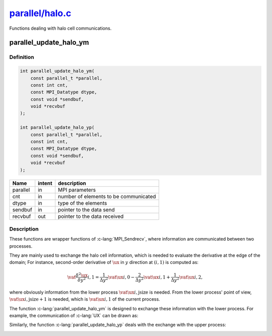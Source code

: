 
.. _parallel_halo:

########################################################################################################
`parallel/halo.c <https://github.com/NaokiHori/SimpleNavierStokesSolver/blob/main/src/parallel/halo.c>`_
########################################################################################################

Functions dealing with halo cell communications.

***********************
parallel_update_halo_ym
***********************

==========
Definition
==========

.. code-block:: c

   int parallel_update_halo_ym(
       const parallel_t *parallel,
       const int cnt,
       const MPI_Datatype dtype,
       const void *sendbuf,
       void *recvbuf
   );

   int parallel_update_halo_yp(
       const parallel_t *parallel,
       const int cnt,
       const MPI_Datatype dtype,
       const void *sendbuf,
       void *recvbuf
   );

======== ====== =====================================
Name     intent description
======== ====== =====================================
parallel in     MPI parameters
cnt      in     number of elements to be communicated
dtype    in     type of the elements
sendbuf  in     pointer to the data send
recvbuf  out    pointer to the data received
======== ====== =====================================

===========
Description
===========

These functions are wrapper functions of :c-lang:`MPI_Sendrecv`, where information are communicated between two processes.

They are mainly used to exchange the halo cell information, which is needed to evaluate the derivative at the edge of the domain; For instance, second-order derivative of :math:`\ux` in :math:`y` direction at :math:`\left( i, 1 \right)` is computed as:

.. math::
   \vat{\frac{\delta^2 \ux}{\delta y^2}}{i,1}
   = \frac{1}{\Delta y^2} \vat{\ux}{i,0}
   - \frac{2}{\Delta y^2} \vat{\ux}{i,1}
   + \frac{1}{\Delta y^2} \vat{\ux}{i,2},

where obviously information from the lower process :math:`\vat{\ux}{i,\text{jsize}}` is needed.
From the lower process' point of view, :math:`\vat{\ux}{i,\text{jsize}+1}` is needed, which is :math:`\vat{\ux}{i,1}` of the current process.

The function :c-lang:`parallel_update_halo_ym` is designed to exchange these information with the lower process.
For example, the communication of :c-lang:`UX` can be drawn as:

.. image:: image/halo1.pdf
   :width: 800

Similarly, the function :c-lang:`parallel_update_halo_yp` deals with the exchange with the upper process:

.. image:: image/halo2.pdf
   :width: 800

